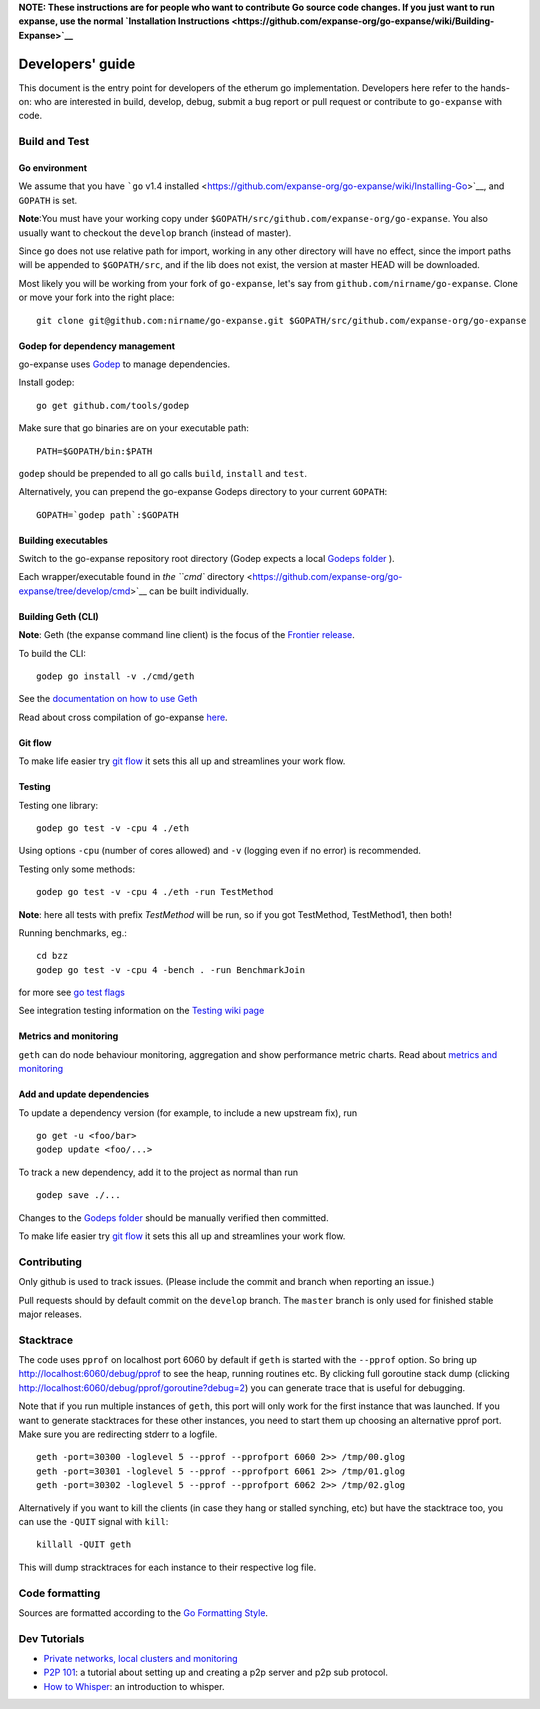 **NOTE: These instructions are for people who want to contribute Go
source code changes. If you just want to run expanse, use the normal
`Installation
Instructions <https://github.com/expanse-org/go-expanse/wiki/Building-Expanse>`__**

Developers' guide
=================

This document is the entry point for developers of the etherum go
implementation. Developers here refer to the hands-on: who are
interested in build, develop, debug, submit a bug report or pull request
or contribute to ``go-expanse`` with code.

Build and Test
--------------

Go environment
~~~~~~~~~~~~~~

We assume that you have ```go`` v1.4
installed <https://github.com/expanse-org/go-expanse/wiki/Installing-Go>`__,
and ``GOPATH`` is set.

**Note**:You must have your working copy under
``$GOPATH/src/github.com/expanse-org/go-expanse``. You also usually want
to checkout the ``develop`` branch (instead of master).

Since ``go`` does not use relative path for import, working in any other
directory will have no effect, since the import paths will be appended
to ``$GOPATH/src``, and if the lib does not exist, the version at master
HEAD will be downloaded.

Most likely you will be working from your fork of ``go-expanse``, let's
say from ``github.com/nirname/go-expanse``. Clone or move your fork
into the right place:

::

    git clone git@github.com:nirname/go-expanse.git $GOPATH/src/github.com/expanse-org/go-expanse

Godep for dependency management
~~~~~~~~~~~~~~~~~~~~~~~~~~~~~~~

go-expanse uses `Godep <https://github.com/tools/godep>`__ to manage
dependencies.

Install godep:

::

    go get github.com/tools/godep

Make sure that go binaries are on your executable path:

::

    PATH=$GOPATH/bin:$PATH

``godep`` should be prepended to all go calls ``build``, ``install`` and
``test``.

Alternatively, you can prepend the go-expanse Godeps directory to your
current ``GOPATH``:

::

    GOPATH=`godep path`:$GOPATH

Building executables
~~~~~~~~~~~~~~~~~~~~

Switch to the go-expanse repository root directory (Godep expects a
local `Godeps
folder <https://github.com/expanse-org/go-expanse/tree/develop/Godeps>`__
).

Each wrapper/executable found in `the ``cmd``
directory <https://github.com/expanse-org/go-expanse/tree/develop/cmd>`__
can be built individually.

Building Geth (CLI)
~~~~~~~~~~~~~~~~~~~

**Note**: Geth (the expanse command line client) is the focus of the
`Frontier
release <https://github.com/expanse-org/go-expanse/wiki/Frontier>`__.

To build the CLI:

::

    godep go install -v ./cmd/geth

See the `documentation on how to use
Geth <https://github.com/expanse-org/go-expanse/wiki/Geth>`__

Read about cross compilation of go-expanse
`here <https://github.com/expanse-org/go-expanse/wiki/Cross-compiling-Expanse>`__.

Git flow
~~~~~~~~

To make life easier try `git
flow <http://nvie.com/posts/a-successful-git-branching-model/>`__ it
sets this all up and streamlines your work flow.

Testing
~~~~~~~

Testing one library:

::

    godep go test -v -cpu 4 ./eth  

Using options ``-cpu`` (number of cores allowed) and ``-v`` (logging
even if no error) is recommended.

Testing only some methods:

::

    godep go test -v -cpu 4 ./eth -run TestMethod

**Note**: here all tests with prefix *TestMethod* will be run, so if you
got TestMethod, TestMethod1, then both!

Running benchmarks, eg.:

::

    cd bzz
    godep go test -v -cpu 4 -bench . -run BenchmarkJoin

for more see `go test
flags <http://golang.org/cmd/go/#hdr-Description_of_testing_flags>`__

See integration testing information on the `Testing wiki
page <https://github.com/expanse-org/go-expanse/wiki/Testing>`__

Metrics and monitoring
~~~~~~~~~~~~~~~~~~~~~~

``geth`` can do node behaviour monitoring, aggregation and show
performance metric charts. Read about `metrics and
monitoring <https://github.com/expanse-org/go-expanse/wiki/Metrics-and-Monitoring>`__

Add and update dependencies
~~~~~~~~~~~~~~~~~~~~~~~~~~~

To update a dependency version (for example, to include a new upstream
fix), run

::

    go get -u <foo/bar>
    godep update <foo/...>

To track a new dependency, add it to the project as normal than run

::

    godep save ./...

Changes to the `Godeps
folder <https://github.com/expanse-org/go-expanse/tree/develop/Godeps>`__
should be manually verified then committed.

To make life easier try `git
flow <http://nvie.com/posts/a-successful-git-branching-model/>`__ it
sets this all up and streamlines your work flow.

Contributing
------------

Only github is used to track issues. (Please include the commit and
branch when reporting an issue.)

Pull requests should by default commit on the ``develop`` branch. The
``master`` branch is only used for finished stable major releases.

Stacktrace
----------

The code uses ``pprof`` on localhost port 6060 by default if ``geth`` is
started with the ``--pprof`` option. So bring up
http://localhost:6060/debug/pprof to see the heap, running routines etc.
By clicking full goroutine stack dump (clicking
http://localhost:6060/debug/pprof/goroutine?debug=2) you can generate
trace that is useful for debugging.

Note that if you run multiple instances of ``geth``, this port will only
work for the first instance that was launched. If you want to generate
stacktraces for these other instances, you need to start them up
choosing an alternative pprof port. Make sure you are redirecting stderr
to a logfile.

::

    geth -port=30300 -loglevel 5 --pprof --pprofport 6060 2>> /tmp/00.glog
    geth -port=30301 -loglevel 5 --pprof --pprofport 6061 2>> /tmp/01.glog
    geth -port=30302 -loglevel 5 --pprof --pprofport 6062 2>> /tmp/02.glog

Alternatively if you want to kill the clients (in case they hang or
stalled synching, etc) but have the stacktrace too, you can use the
``-QUIT`` signal with ``kill``:

::

    killall -QUIT geth 

This will dump stracktraces for each instance to their respective log
file.

Code formatting
---------------

Sources are formatted according to the `Go Formatting
Style <http://golang.org/doc/effective_go.html#formatting>`__.

Dev Tutorials
-------------

-  `Private networks, local clusters and
   monitoring <https://github.com/expanse-org/go-expanse/wiki/Setting-up-private-network-or-local-cluster>`__

-  `P2P
   101 <https://github.com/expanse-org/go-expanse/wiki/Peer-to-Peer>`__: a
   tutorial about setting up and creating a p2p server and p2p sub
   protocol.

-  `How to
   Whisper <https://github.com/expanse-org/go-expanse/wiki/How-to-Whisper>`__:
   an introduction to whisper.
